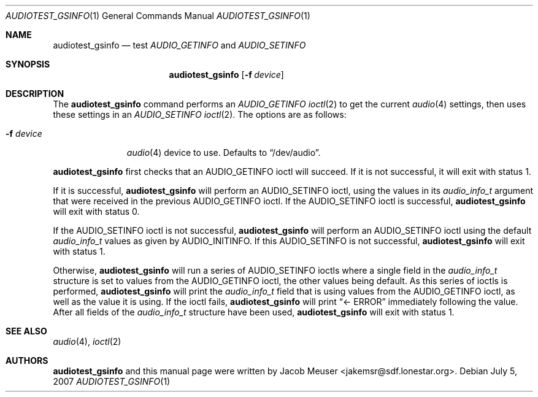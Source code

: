 .\"
.\" Copyright (c) 2007 Jacob Meuser <jakemsr@sdf.lonestar.org>
.\"
.\" Permission to use, copy, modify, and distribute this software for any
.\" purpose with or without fee is hereby granted, provided that the above
.\" copyright notice and this permission notice appear in all copies.
.\"
.\" THE SOFTWARE IS PROVIDED "AS IS" AND THE AUTHOR DISCLAIMS ALL WARRANTIES
.\" WITH REGARD TO THIS SOFTWARE INCLUDING ALL IMPLIED WARRANTIES OF
.\" MERCHANTABILITY AND FITNESS. IN NO EVENT SHALL THE AUTHOR BE LIABLE FOR
.\" ANY SPECIAL, DIRECT, INDIRECT, OR CONSEQUENTIAL DAMAGES OR ANY DAMAGES
.\" WHATSOEVER RESULTING FROM LOSS OF USE, DATA OR PROFITS, WHETHER IN AN
.\" ACTION OF CONTRACT, NEGLIGENCE OR OTHER TORTIOUS ACTION, ARISING OUT OF
.\" OR IN CONNECTION WITH THE USE OR PERFORMANCE OF THIS SOFTWARE.
.\"
.\"	$Id$
.\"
.Dd $Mdocdate: July 5 2007
.Dt AUDIOTEST_GSINFO 1
.Os
.Sh NAME
.Nm audiotest_gsinfo
.Nd test
.Ar AUDIO_GETINFO
and
.Ar AUDIO_SETINFO
.Sh SYNOPSIS
.Nm audiotest_gsinfo
.Bk -words
.Op Fl f Ar device
.Ek
.Sh DESCRIPTION
The
.Nm
command performs an
.Ar AUDIO_GETINFO
.Xr ioctl 2
to get the current
.Xr audio 4
settings, then uses these settings in an
.Ar AUDIO_SETINFO
.Xr ioctl 2 .
The options are as follows:
.Bl -tag -width "-f device"
.It Fl f Ar device
.Xr audio 4
device to use.
Defaults to
.Dq /dev/audio .
.El
.Pp
.Nm
first checks that an
.Dv AUDIO_GETINFO
ioctl will succeed.
If it is not successful, it will exit with status 1.
.Pp
If it is successful,
.Nm
will perform an
.Dv AUDIO_SETINFO
ioctl, using the values in its
.Vt audio_info_t
argument that were received in the previous
.Dv AUDIO_GETINFO
ioctl.
If the
.Dv AUDIO_SETINFO
ioctl is successful,
.Nm
will exit with status 0.
.Pp
If the
.Dv AUDIO_SETINFO
ioctl is not successful,
.Nm
will perform an
.Dv AUDIO_SETINFO
ioctl using the default
.Vt audio_info_t
values as given by
.Dv AUDIO_INITINFO .
If this
.Dv AUDIO_SETINFO
is not successful,
.Nm
will exit with status 1.
.Pp
Otherwise,
.Nm
will run a series of
.Dv AUDIO_SETINFO
ioctls where a single field in the
.Vt audio_info_t
structure is set to values from the
.Dv AUDIO_GETINFO
ioctl, the other values being default.
As this series of ioctls is performed,
.Nm
will print the
.Vt audio_info_t
field that is using values from the
.Dv AUDIO_GETINFO
ioctl, as well as the value it is using.
If the ioctl fails,
.Nm
will print
.Dq  <- ERROR
immediately following the value.
After all fields of the
.Vt audio_info_t
structure have been used,
.Nm
will exit with status 1.
.Sh SEE ALSO
.Xr audio 4 ,
.Xr ioctl 2
.Sh AUTHORS
.Nm
and this manual page were written by
.An Jacob Meuser Aq jakemsr@sdf.lonestar.org .
